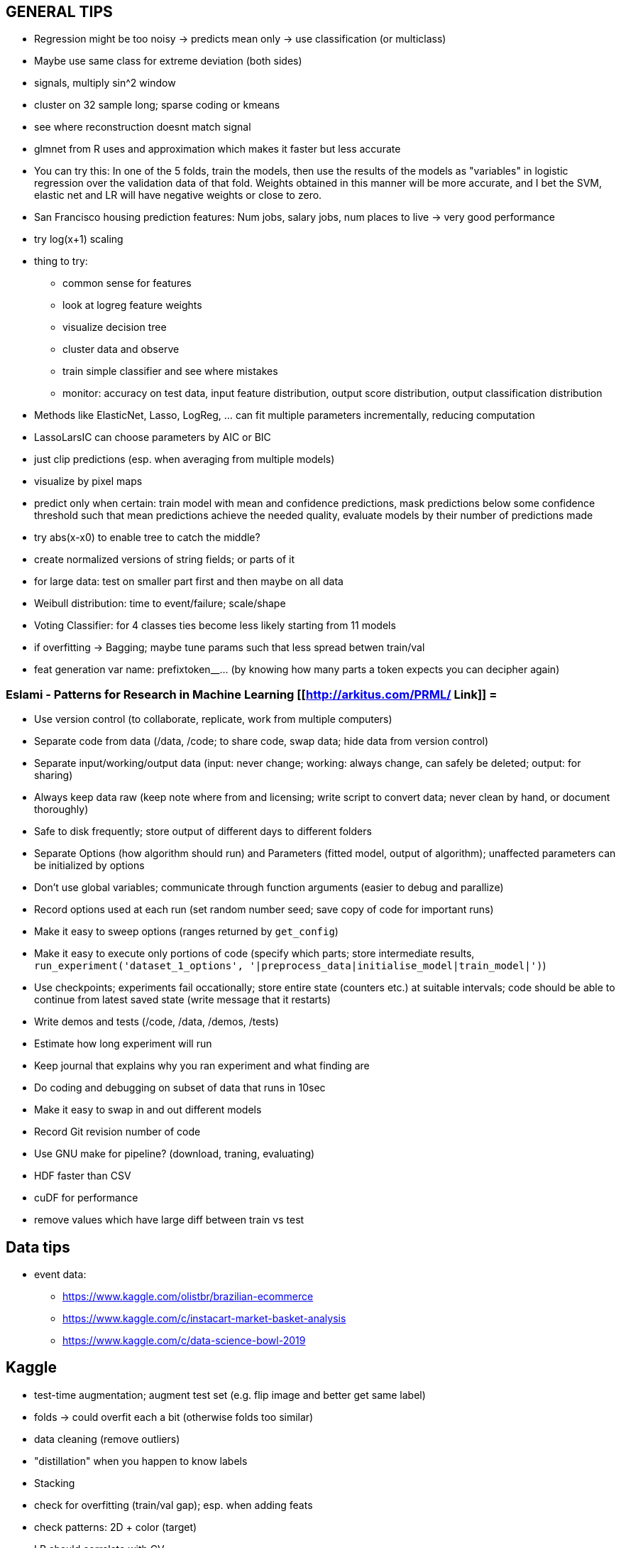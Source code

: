== GENERAL TIPS

* Regression might be too noisy -> predicts mean only -> use classification (or multiclass)
* Maybe use same class for extreme deviation (both sides)
* signals, multiply sin^2 window
* cluster on 32 sample long; sparse coding or kmeans
* see where reconstruction doesnt match signal
* glmnet from R uses and approximation which makes it faster but less accurate
* You can try this: In one of the 5 folds, train the models, then use the results of the models as "variables" in logistic regression over the validation data of that fold. Weights obtained in this manner will be more accurate, and I bet the SVM, elastic net and LR will have negative weights or close to zero.
* San Francisco housing prediction features: Num jobs, salary jobs, num places to live -> very good performance
* try log(x+1) scaling
* thing to try:
** common sense for features
** look at logreg feature weights
** visualize decision tree
** cluster data and observe
** train simple classifier and see where mistakes
** monitor: accuracy on test data, input feature distribution, output score distribution, output classification distribution
* Methods like ElasticNet, Lasso, LogReg, ... can fit multiple parameters incrementally, reducing computation
* LassoLarsIC can choose parameters by AIC or BIC
* just clip predictions (esp. when averaging from multiple models)
* visualize by pixel maps
* predict only when certain: train model with mean and confidence predictions, mask predictions below some confidence threshold such that mean predictions achieve the needed quality, evaluate models by their number of predictions made
* try abs(x-x0) to enable tree to catch the middle?
* create normalized versions of string fields; or parts of it
* for large data: test on smaller part first and then maybe on all data
* Weibull distribution: time to event/failure; scale/shape
* Voting Classifier: for 4 classes ties become less likely starting from 11 models
* if overfitting -> Bagging; maybe tune params such that less spread betwen train/val
* feat generation var name: prefixtoken__...  (by knowing how many parts a token expects you can decipher again)

=== Eslami - Patterns for Research in Machine Learning [[http://arkitus.com/PRML/ Link]] =
* Use version control (to collaborate, replicate, work from multiple computers)
* Separate code from data (/data, /code; to share code, swap data; hide data from version control)
* Separate input/working/output data (input: never change; working: always change, can safely be deleted; output: for sharing)
* Always keep data raw (keep note where from and licensing; write script to convert data; never clean by hand, or document thoroughly)
* Safe to disk frequently; store output of different days to different folders
* Separate Options (how algorithm should run) and Parameters (fitted model, output of algorithm); unaffected parameters can be initialized by options
* Don't use global variables; communicate through function arguments (easier to debug and parallize)
* Record options used at each run (set random number seed; save copy of code for important runs)
* Make it easy to sweep options (ranges returned by ``get_config``)
* Make it easy to execute only portions of code (specify which parts; store intermediate results, ``run_experiment('dataset_1_options', '|preprocess_data|initialise_model|train_model|')``)
* Use checkpoints; experiments fail occationally; store entire state (counters etc.) at suitable intervals; code should be able to continue from latest saved state (write message that it restarts)
* Write demos and tests (/code, /data, /demos, /tests)
* Estimate how long experiment will run
* Keep journal that explains why you ran experiment and what finding are
* Do coding and debugging on subset of data that runs in 10sec
* Make it easy to swap in and out different models
* Record Git revision number of code
* Use GNU make for pipeline? (download, traning, evaluating)


* HDF faster than CSV
* cuDF for performance
* remove values which have large diff between train vs test

== Data tips
* event data:
** https://www.kaggle.com/olistbr/brazilian-ecommerce
** https://www.kaggle.com/c/instacart-market-basket-analysis
** https://www.kaggle.com/c/data-science-bowl-2019

== Kaggle
* test-time augmentation; augment test set (e.g. flip image and better get same label)
* folds -> could overfit each a bit (otherwise folds too similar)
* data cleaning (remove outliers)
* "distillation" when you happen to know labels
* Stacking
* check for overfitting (train/val gap); esp. when adding feats
* check patterns: 2D + color (target)
* LB should correlate with CV
* start with subsample=0.7
* increase min_child_weight if train/val large
* regularization of LB way below CV
* single great model better than ensemble (?)
* adversarial most imp feat? (maybe only one LB visible)
* may be bias in train data
* learn features from autoencoder
* more data augmentation
* SMAPE close to MAE when log
* insights for non-interacting categoricals from dedicated competitions:
** onehot even of high-cardinality with LogReg worked best
** for ordinal you could label encode too (minmax scale for better LogReg convergence)
** maybe play with CV seed (diff subset) for a little extra performance
* for tiny performance gain: gave good CV (mayb multiple checks) and change some randomness
* trust local CV if LB small and unstable
* 5 seed * 6 GroupKFold for CV
* for unstable score metric -> use a simpler more theoretically sound one?
* feats:
** mean, max, last, std, slope, sum, exp. weighted mean; agg counts and numerical vars
** time diff between same events
** density: count / time
** time diff feat
** groupby cat
** delete highly corr feats (0.99)
* plot value distr, cat val counts, distr to target, difference train/test (shared features)
* feature: can also related to info from column or row
* bin numeric feats
* residues of linear fit
* SVD
* xgbfir for interactions?
* first make sure than CV correlates with Public LB (not tuning before)
* first test ideas with 1-fold
* save full run and parameters
* logbook of ideas and CV/LB scores
* include non-linear cat vars to OHE

